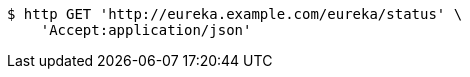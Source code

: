 [source,bash]
----
$ http GET 'http://eureka.example.com/eureka/status' \
    'Accept:application/json'
----